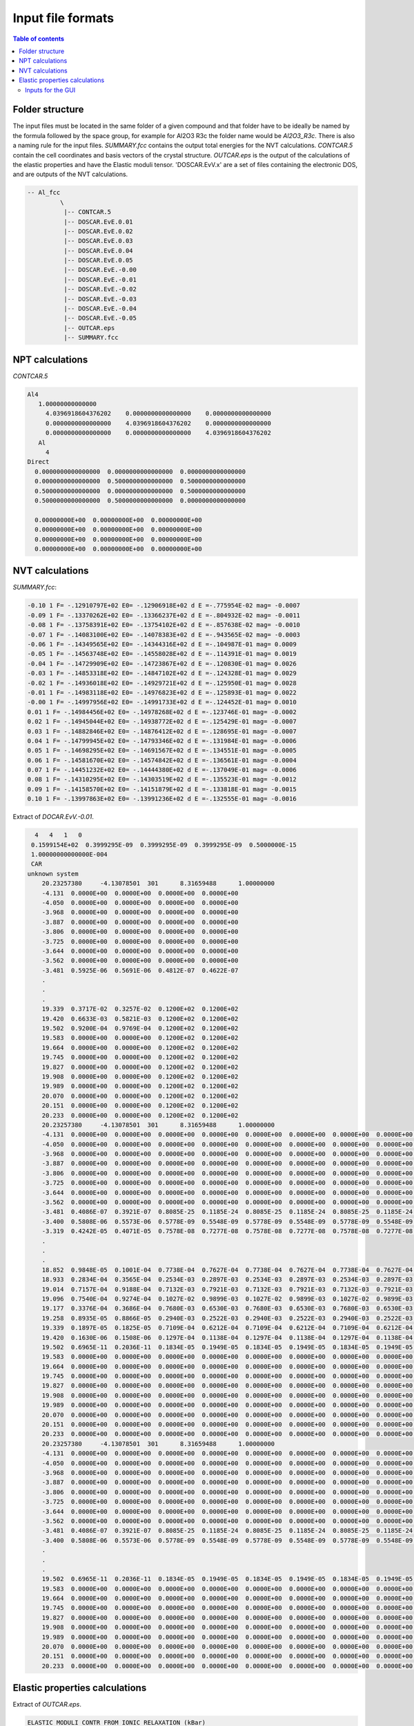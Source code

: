 .. _fileformats:

==================
Input file formats
==================

.. contents:: Table of contents
   :local:
   :backlinks: none
   :depth: 3

Folder structure
----------------

The input files must be located in the same folder of a given compound and that folder have to be ideally be named by the formula followed by the space group, for example for Al2O3 R3c the folder name would be `Al2O3_R3c`.
There is also a naming rule for the  input files. `SUMMARY.fcc` contains the output total energies for the NVT calculations. `CONTCAR.5` contain the cell coordinates and basis vectors of the crystal structure. `OUTCAR.eps` is the output of the calculations of the elastic properties and have the Elastic moduli tensor. 'DOSCAR.EvV.x' are a set of files containing the electronic DOS, and are outputs of the NVT calculations.

.. code-block:: python

    -- Al_fcc
             \
              |-- CONTCAR.5
              |-- DOSCAR.EvE.0.01
              |-- DOSCAR.EvE.0.02
              |-- DOSCAR.EvE.0.03
              |-- DOSCAR.EvE.0.04
              |-- DOSCAR.EvE.0.05
              |-- DOSCAR.EvE.-0.00
              |-- DOSCAR.EvE.-0.01
              |-- DOSCAR.EvE.-0.02
              |-- DOSCAR.EvE.-0.03
              |-- DOSCAR.EvE.-0.04
              |-- DOSCAR.EvE.-0.05
              |-- OUTCAR.eps
              |-- SUMMARY.fcc

NPT calculations
----------------

`CONTCAR.5`

.. code-block:: python

    Al4
       1.00000000000000
         4.0396918604376202    0.0000000000000000    0.0000000000000000
         0.0000000000000000    4.0396918604376202    0.0000000000000000
         0.0000000000000000    0.0000000000000000    4.0396918604376202
       Al
         4
    Direct
      0.0000000000000000  0.0000000000000000  0.0000000000000000
      0.0000000000000000  0.5000000000000000  0.5000000000000000
      0.5000000000000000  0.0000000000000000  0.5000000000000000
      0.5000000000000000  0.5000000000000000  0.0000000000000000

      0.00000000E+00  0.00000000E+00  0.00000000E+00
      0.00000000E+00  0.00000000E+00  0.00000000E+00
      0.00000000E+00  0.00000000E+00  0.00000000E+00
      0.00000000E+00  0.00000000E+00  0.00000000E+00


NVT calculations
----------------

`SUMMARY.fcc`:

.. code-block:: python

    -0.10 1 F= -.12910797E+02 E0= -.12906918E+02 d E =-.775954E-02 mag= -0.0007
    -0.09 1 F= -.13370262E+02 E0= -.13366237E+02 d E =-.804932E-02 mag= -0.0011
    -0.08 1 F= -.13758391E+02 E0= -.13754102E+02 d E =-.857638E-02 mag= -0.0010
    -0.07 1 F= -.14083100E+02 E0= -.14078383E+02 d E =-.943565E-02 mag= -0.0003
    -0.06 1 F= -.14349565E+02 E0= -.14344316E+02 d E =-.104987E-01 mag= 0.0009
    -0.05 1 F= -.14563748E+02 E0= -.14558028E+02 d E =-.114391E-01 mag= 0.0019
    -0.04 1 F= -.14729909E+02 E0= -.14723867E+02 d E =-.120830E-01 mag= 0.0026
    -0.03 1 F= -.14853318E+02 E0= -.14847102E+02 d E =-.124328E-01 mag= 0.0029
    -0.02 1 F= -.14936018E+02 E0= -.14929721E+02 d E =-.125950E-01 mag= 0.0028
    -0.01 1 F= -.14983118E+02 E0= -.14976823E+02 d E =-.125893E-01 mag= 0.0022
    -0.00 1 F= -.14997956E+02 E0= -.14991733E+02 d E =-.124452E-01 mag= 0.0010
    0.01 1 F= -.14984456E+02 E0= -.14978268E+02 d E =-.123746E-01 mag= -0.0002
    0.02 1 F= -.14945044E+02 E0= -.14938772E+02 d E =-.125429E-01 mag= -0.0007
    0.03 1 F= -.14882846E+02 E0= -.14876412E+02 d E =-.128695E-01 mag= -0.0007
    0.04 1 F= -.14799945E+02 E0= -.14793346E+02 d E =-.131984E-01 mag= -0.0006
    0.05 1 F= -.14698295E+02 E0= -.14691567E+02 d E =-.134551E-01 mag= -0.0005
    0.06 1 F= -.14581670E+02 E0= -.14574842E+02 d E =-.136561E-01 mag= -0.0004
    0.07 1 F= -.14451232E+02 E0= -.14444380E+02 d E =-.137049E-01 mag= -0.0006
    0.08 1 F= -.14310295E+02 E0= -.14303519E+02 d E =-.135523E-01 mag= -0.0012
    0.09 1 F= -.14158570E+02 E0= -.14151879E+02 d E =-.133818E-01 mag= -0.0015
    0.10 1 F= -.13997863E+02 E0= -.13991236E+02 d E =-.132555E-01 mag= -0.0016


Extract of `DOCAR.EvV.-0.01`.

.. code-block:: python

       4   4   1   0
      0.1599154E+02  0.3999295E-09  0.3999295E-09  0.3999295E-09  0.5000000E-15
      1.00000000000000E-004
      CAR
     unknown system
         20.23257380     -4.13078501  301      8.31659488      1.00000000
         -4.131  0.0000E+00  0.0000E+00  0.0000E+00  0.0000E+00
         -4.050  0.0000E+00  0.0000E+00  0.0000E+00  0.0000E+00
         -3.968  0.0000E+00  0.0000E+00  0.0000E+00  0.0000E+00
         -3.887  0.0000E+00  0.0000E+00  0.0000E+00  0.0000E+00
         -3.806  0.0000E+00  0.0000E+00  0.0000E+00  0.0000E+00
         -3.725  0.0000E+00  0.0000E+00  0.0000E+00  0.0000E+00
         -3.644  0.0000E+00  0.0000E+00  0.0000E+00  0.0000E+00
         -3.562  0.0000E+00  0.0000E+00  0.0000E+00  0.0000E+00
         -3.481  0.5925E-06  0.5691E-06  0.4812E-07  0.4622E-07
         .
         .
         .
         19.339  0.3717E-02  0.3257E-02  0.1200E+02  0.1200E+02
         19.420  0.6633E-03  0.5821E-03  0.1200E+02  0.1200E+02
         19.502  0.9200E-04  0.9769E-04  0.1200E+02  0.1200E+02
         19.583  0.0000E+00  0.0000E+00  0.1200E+02  0.1200E+02
         19.664  0.0000E+00  0.0000E+00  0.1200E+02  0.1200E+02
         19.745  0.0000E+00  0.0000E+00  0.1200E+02  0.1200E+02
         19.827  0.0000E+00  0.0000E+00  0.1200E+02  0.1200E+02
         19.908  0.0000E+00  0.0000E+00  0.1200E+02  0.1200E+02
         19.989  0.0000E+00  0.0000E+00  0.1200E+02  0.1200E+02
         20.070  0.0000E+00  0.0000E+00  0.1200E+02  0.1200E+02
         20.151  0.0000E+00  0.0000E+00  0.1200E+02  0.1200E+02
         20.233  0.0000E+00  0.0000E+00  0.1200E+02  0.1200E+02
         20.23257380     -4.13078501  301      8.31659488      1.00000000
         -4.131  0.0000E+00  0.0000E+00  0.0000E+00  0.0000E+00  0.0000E+00  0.0000E+00  0.0000E+00  0.0000E+00  0.0000E+00  0.0000E+00  0.0000E+00  0.0000E+00  0.0000E+00  0.0000E+00  0.0000E+00  0.0000E+00  0.0000E+00  0.0000E+00
         -4.050  0.0000E+00  0.0000E+00  0.0000E+00  0.0000E+00  0.0000E+00  0.0000E+00  0.0000E+00  0.0000E+00  0.0000E+00  0.0000E+00  0.0000E+00  0.0000E+00  0.0000E+00  0.0000E+00  0.0000E+00  0.0000E+00  0.0000E+00  0.0000E+00
         -3.968  0.0000E+00  0.0000E+00  0.0000E+00  0.0000E+00  0.0000E+00  0.0000E+00  0.0000E+00  0.0000E+00  0.0000E+00  0.0000E+00  0.0000E+00  0.0000E+00  0.0000E+00  0.0000E+00  0.0000E+00  0.0000E+00  0.0000E+00  0.0000E+00
         -3.887  0.0000E+00  0.0000E+00  0.0000E+00  0.0000E+00  0.0000E+00  0.0000E+00  0.0000E+00  0.0000E+00  0.0000E+00  0.0000E+00  0.0000E+00  0.0000E+00  0.0000E+00  0.0000E+00  0.0000E+00  0.0000E+00  0.0000E+00  0.0000E+00
         -3.806  0.0000E+00  0.0000E+00  0.0000E+00  0.0000E+00  0.0000E+00  0.0000E+00  0.0000E+00  0.0000E+00  0.0000E+00  0.0000E+00  0.0000E+00  0.0000E+00  0.0000E+00  0.0000E+00  0.0000E+00  0.0000E+00  0.0000E+00  0.0000E+00
         -3.725  0.0000E+00  0.0000E+00  0.0000E+00  0.0000E+00  0.0000E+00  0.0000E+00  0.0000E+00  0.0000E+00  0.0000E+00  0.0000E+00  0.0000E+00  0.0000E+00  0.0000E+00  0.0000E+00  0.0000E+00  0.0000E+00  0.0000E+00  0.0000E+00
         -3.644  0.0000E+00  0.0000E+00  0.0000E+00  0.0000E+00  0.0000E+00  0.0000E+00  0.0000E+00  0.0000E+00  0.0000E+00  0.0000E+00  0.0000E+00  0.0000E+00  0.0000E+00  0.0000E+00  0.0000E+00  0.0000E+00  0.0000E+00  0.0000E+00
         -3.562  0.0000E+00  0.0000E+00  0.0000E+00  0.0000E+00  0.0000E+00  0.0000E+00  0.0000E+00  0.0000E+00  0.0000E+00  0.0000E+00  0.0000E+00  0.0000E+00  0.0000E+00  0.0000E+00  0.0000E+00  0.0000E+00  0.0000E+00  0.0000E+00
         -3.481  0.4086E-07  0.3921E-07  0.8085E-25  0.1185E-24  0.8085E-25  0.1185E-24  0.8085E-25  0.1185E-24  0.0000E+00  0.0000E+00  0.0000E+00  0.0000E+00  0.0000E+00  0.0000E+00  0.0000E+00  0.0000E+00  0.0000E+00  0.0000E+00
         -3.400  0.5808E-06  0.5573E-06  0.5778E-09  0.5548E-09  0.5778E-09  0.5548E-09  0.5778E-09  0.5548E-09  0.0000E+00  0.0000E+00  0.0000E+00  0.0000E+00  0.0000E+00  0.0000E+00  0.0000E+00  0.0000E+00  0.0000E+00  0.0000E+00
         -3.319  0.4242E-05  0.4071E-05  0.7578E-08  0.7277E-08  0.7578E-08  0.7277E-08  0.7578E-08  0.7277E-08  0.0000E+00  0.0000E+00  0.0000E+00  0.0000E+00  0.0000E+00  0.0000E+00  0.0000E+00  0.0000E+00  0.0000E+00  0.0000E+00
         .
         .
         .
         18.852  0.9848E-05  0.1001E-04  0.7738E-04  0.7627E-04  0.7738E-04  0.7627E-04  0.7738E-04  0.7627E-04  0.0000E+00  0.0000E+00  0.0000E+00  0.0000E+00  0.0000E+00  0.0000E+00  0.0000E+00  0.0000E+00  0.0000E+00  0.0000E+00
         18.933  0.2834E-04  0.3565E-04  0.2534E-03  0.2897E-03  0.2534E-03  0.2897E-03  0.2534E-03  0.2897E-03  0.0000E+00  0.0000E+00  0.0000E+00  0.0000E+00  0.0000E+00  0.0000E+00  0.0000E+00  0.0000E+00  0.0000E+00  0.0000E+00
         19.014  0.7157E-04  0.9188E-04  0.7132E-03  0.7921E-03  0.7132E-03  0.7921E-03  0.7132E-03  0.7921E-03  0.0000E+00  0.0000E+00  0.0000E+00  0.0000E+00  0.0000E+00  0.0000E+00  0.0000E+00  0.0000E+00  0.0000E+00  0.0000E+00
         19.096  0.7540E-04  0.9274E-04  0.1027E-02  0.9899E-03  0.1027E-02  0.9899E-03  0.1027E-02  0.9899E-03  0.0000E+00  0.0000E+00  0.0000E+00  0.0000E+00  0.0000E+00  0.0000E+00  0.0000E+00  0.0000E+00  0.0000E+00  0.0000E+00
         19.177  0.3376E-04  0.3686E-04  0.7680E-03  0.6530E-03  0.7680E-03  0.6530E-03  0.7680E-03  0.6530E-03  0.0000E+00  0.0000E+00  0.0000E+00  0.0000E+00  0.0000E+00  0.0000E+00  0.0000E+00  0.0000E+00  0.0000E+00  0.0000E+00
         19.258  0.8935E-05  0.8866E-05  0.2940E-03  0.2522E-03  0.2940E-03  0.2522E-03  0.2940E-03  0.2522E-03  0.0000E+00  0.0000E+00  0.0000E+00  0.0000E+00  0.0000E+00  0.0000E+00  0.0000E+00  0.0000E+00  0.0000E+00  0.0000E+00
         19.339  0.1897E-05  0.1825E-05  0.7109E-04  0.6212E-04  0.7109E-04  0.6212E-04  0.7109E-04  0.6212E-04  0.0000E+00  0.0000E+00  0.0000E+00  0.0000E+00  0.0000E+00  0.0000E+00  0.0000E+00  0.0000E+00  0.0000E+00  0.0000E+00
         19.420  0.1630E-06  0.1508E-06  0.1297E-04  0.1138E-04  0.1297E-04  0.1138E-04  0.1297E-04  0.1138E-04  0.0000E+00  0.0000E+00  0.0000E+00  0.0000E+00  0.0000E+00  0.0000E+00  0.0000E+00  0.0000E+00  0.0000E+00  0.0000E+00
         19.502  0.6965E-11  0.2036E-11  0.1834E-05  0.1949E-05  0.1834E-05  0.1949E-05  0.1834E-05  0.1949E-05  0.0000E+00  0.0000E+00  0.0000E+00  0.0000E+00  0.0000E+00  0.0000E+00  0.0000E+00  0.0000E+00  0.0000E+00  0.0000E+00
         19.583  0.0000E+00  0.0000E+00  0.0000E+00  0.0000E+00  0.0000E+00  0.0000E+00  0.0000E+00  0.0000E+00  0.0000E+00  0.0000E+00  0.0000E+00  0.0000E+00  0.0000E+00  0.0000E+00  0.0000E+00  0.0000E+00  0.0000E+00  0.0000E+00
         19.664  0.0000E+00  0.0000E+00  0.0000E+00  0.0000E+00  0.0000E+00  0.0000E+00  0.0000E+00  0.0000E+00  0.0000E+00  0.0000E+00  0.0000E+00  0.0000E+00  0.0000E+00  0.0000E+00  0.0000E+00  0.0000E+00  0.0000E+00  0.0000E+00
         19.745  0.0000E+00  0.0000E+00  0.0000E+00  0.0000E+00  0.0000E+00  0.0000E+00  0.0000E+00  0.0000E+00  0.0000E+00  0.0000E+00  0.0000E+00  0.0000E+00  0.0000E+00  0.0000E+00  0.0000E+00  0.0000E+00  0.0000E+00  0.0000E+00
         19.827  0.0000E+00  0.0000E+00  0.0000E+00  0.0000E+00  0.0000E+00  0.0000E+00  0.0000E+00  0.0000E+00  0.0000E+00  0.0000E+00  0.0000E+00  0.0000E+00  0.0000E+00  0.0000E+00  0.0000E+00  0.0000E+00  0.0000E+00  0.0000E+00
         19.908  0.0000E+00  0.0000E+00  0.0000E+00  0.0000E+00  0.0000E+00  0.0000E+00  0.0000E+00  0.0000E+00  0.0000E+00  0.0000E+00  0.0000E+00  0.0000E+00  0.0000E+00  0.0000E+00  0.0000E+00  0.0000E+00  0.0000E+00  0.0000E+00
         19.989  0.0000E+00  0.0000E+00  0.0000E+00  0.0000E+00  0.0000E+00  0.0000E+00  0.0000E+00  0.0000E+00  0.0000E+00  0.0000E+00  0.0000E+00  0.0000E+00  0.0000E+00  0.0000E+00  0.0000E+00  0.0000E+00  0.0000E+00  0.0000E+00
         20.070  0.0000E+00  0.0000E+00  0.0000E+00  0.0000E+00  0.0000E+00  0.0000E+00  0.0000E+00  0.0000E+00  0.0000E+00  0.0000E+00  0.0000E+00  0.0000E+00  0.0000E+00  0.0000E+00  0.0000E+00  0.0000E+00  0.0000E+00  0.0000E+00
         20.151  0.0000E+00  0.0000E+00  0.0000E+00  0.0000E+00  0.0000E+00  0.0000E+00  0.0000E+00  0.0000E+00  0.0000E+00  0.0000E+00  0.0000E+00  0.0000E+00  0.0000E+00  0.0000E+00  0.0000E+00  0.0000E+00  0.0000E+00  0.0000E+00
         20.233  0.0000E+00  0.0000E+00  0.0000E+00  0.0000E+00  0.0000E+00  0.0000E+00  0.0000E+00  0.0000E+00  0.0000E+00  0.0000E+00  0.0000E+00  0.0000E+00  0.0000E+00  0.0000E+00  0.0000E+00  0.0000E+00  0.0000E+00  0.0000E+00
         20.23257380     -4.13078501  301      8.31659488      1.00000000
         -4.131  0.0000E+00  0.0000E+00  0.0000E+00  0.0000E+00  0.0000E+00  0.0000E+00  0.0000E+00  0.0000E+00  0.0000E+00  0.0000E+00  0.0000E+00  0.0000E+00  0.0000E+00  0.0000E+00  0.0000E+00  0.0000E+00  0.0000E+00  0.0000E+00
         -4.050  0.0000E+00  0.0000E+00  0.0000E+00  0.0000E+00  0.0000E+00  0.0000E+00  0.0000E+00  0.0000E+00  0.0000E+00  0.0000E+00  0.0000E+00  0.0000E+00  0.0000E+00  0.0000E+00  0.0000E+00  0.0000E+00  0.0000E+00  0.0000E+00
         -3.968  0.0000E+00  0.0000E+00  0.0000E+00  0.0000E+00  0.0000E+00  0.0000E+00  0.0000E+00  0.0000E+00  0.0000E+00  0.0000E+00  0.0000E+00  0.0000E+00  0.0000E+00  0.0000E+00  0.0000E+00  0.0000E+00  0.0000E+00  0.0000E+00
         -3.887  0.0000E+00  0.0000E+00  0.0000E+00  0.0000E+00  0.0000E+00  0.0000E+00  0.0000E+00  0.0000E+00  0.0000E+00  0.0000E+00  0.0000E+00  0.0000E+00  0.0000E+00  0.0000E+00  0.0000E+00  0.0000E+00  0.0000E+00  0.0000E+00
         -3.806  0.0000E+00  0.0000E+00  0.0000E+00  0.0000E+00  0.0000E+00  0.0000E+00  0.0000E+00  0.0000E+00  0.0000E+00  0.0000E+00  0.0000E+00  0.0000E+00  0.0000E+00  0.0000E+00  0.0000E+00  0.0000E+00  0.0000E+00  0.0000E+00
         -3.725  0.0000E+00  0.0000E+00  0.0000E+00  0.0000E+00  0.0000E+00  0.0000E+00  0.0000E+00  0.0000E+00  0.0000E+00  0.0000E+00  0.0000E+00  0.0000E+00  0.0000E+00  0.0000E+00  0.0000E+00  0.0000E+00  0.0000E+00  0.0000E+00
         -3.644  0.0000E+00  0.0000E+00  0.0000E+00  0.0000E+00  0.0000E+00  0.0000E+00  0.0000E+00  0.0000E+00  0.0000E+00  0.0000E+00  0.0000E+00  0.0000E+00  0.0000E+00  0.0000E+00  0.0000E+00  0.0000E+00  0.0000E+00  0.0000E+00
         -3.562  0.0000E+00  0.0000E+00  0.0000E+00  0.0000E+00  0.0000E+00  0.0000E+00  0.0000E+00  0.0000E+00  0.0000E+00  0.0000E+00  0.0000E+00  0.0000E+00  0.0000E+00  0.0000E+00  0.0000E+00  0.0000E+00  0.0000E+00  0.0000E+00
         -3.481  0.4086E-07  0.3921E-07  0.8085E-25  0.1185E-24  0.8085E-25  0.1185E-24  0.8085E-25  0.1185E-24  0.0000E+00  0.0000E+00  0.0000E+00  0.0000E+00  0.0000E+00  0.0000E+00  0.0000E+00  0.0000E+00  0.0000E+00  0.0000E+00
         -3.400  0.5808E-06  0.5573E-06  0.5778E-09  0.5548E-09  0.5778E-09  0.5548E-09  0.5778E-09  0.5548E-09  0.0000E+00  0.0000E+00  0.0000E+00  0.0000E+00  0.0000E+00  0.0000E+00  0.0000E+00  0.0000E+00  0.0000E+00  0.0000E+00
         .
         .
         .
         19.502  0.6965E-11  0.2036E-11  0.1834E-05  0.1949E-05  0.1834E-05  0.1949E-05  0.1834E-05  0.1949E-05  0.0000E+00  0.0000E+00  0.0000E+00  0.0000E+00  0.0000E+00  0.0000E+00  0.0000E+00  0.0000E+00  0.0000E+00  0.0000E+00
         19.583  0.0000E+00  0.0000E+00  0.0000E+00  0.0000E+00  0.0000E+00  0.0000E+00  0.0000E+00  0.0000E+00  0.0000E+00  0.0000E+00  0.0000E+00  0.0000E+00  0.0000E+00  0.0000E+00  0.0000E+00  0.0000E+00  0.0000E+00  0.0000E+00
         19.664  0.0000E+00  0.0000E+00  0.0000E+00  0.0000E+00  0.0000E+00  0.0000E+00  0.0000E+00  0.0000E+00  0.0000E+00  0.0000E+00  0.0000E+00  0.0000E+00  0.0000E+00  0.0000E+00  0.0000E+00  0.0000E+00  0.0000E+00  0.0000E+00
         19.745  0.0000E+00  0.0000E+00  0.0000E+00  0.0000E+00  0.0000E+00  0.0000E+00  0.0000E+00  0.0000E+00  0.0000E+00  0.0000E+00  0.0000E+00  0.0000E+00  0.0000E+00  0.0000E+00  0.0000E+00  0.0000E+00  0.0000E+00  0.0000E+00
         19.827  0.0000E+00  0.0000E+00  0.0000E+00  0.0000E+00  0.0000E+00  0.0000E+00  0.0000E+00  0.0000E+00  0.0000E+00  0.0000E+00  0.0000E+00  0.0000E+00  0.0000E+00  0.0000E+00  0.0000E+00  0.0000E+00  0.0000E+00  0.0000E+00
         19.908  0.0000E+00  0.0000E+00  0.0000E+00  0.0000E+00  0.0000E+00  0.0000E+00  0.0000E+00  0.0000E+00  0.0000E+00  0.0000E+00  0.0000E+00  0.0000E+00  0.0000E+00  0.0000E+00  0.0000E+00  0.0000E+00  0.0000E+00  0.0000E+00
         19.989  0.0000E+00  0.0000E+00  0.0000E+00  0.0000E+00  0.0000E+00  0.0000E+00  0.0000E+00  0.0000E+00  0.0000E+00  0.0000E+00  0.0000E+00  0.0000E+00  0.0000E+00  0.0000E+00  0.0000E+00  0.0000E+00  0.0000E+00  0.0000E+00
         20.070  0.0000E+00  0.0000E+00  0.0000E+00  0.0000E+00  0.0000E+00  0.0000E+00  0.0000E+00  0.0000E+00  0.0000E+00  0.0000E+00  0.0000E+00  0.0000E+00  0.0000E+00  0.0000E+00  0.0000E+00  0.0000E+00  0.0000E+00  0.0000E+00
         20.151  0.0000E+00  0.0000E+00  0.0000E+00  0.0000E+00  0.0000E+00  0.0000E+00  0.0000E+00  0.0000E+00  0.0000E+00  0.0000E+00  0.0000E+00  0.0000E+00  0.0000E+00  0.0000E+00  0.0000E+00  0.0000E+00  0.0000E+00  0.0000E+00
         20.233  0.0000E+00  0.0000E+00  0.0000E+00  0.0000E+00  0.0000E+00  0.0000E+00  0.0000E+00  0.0000E+00  0.0000E+00  0.0000E+00  0.0000E+00  0.0000E+00  0.0000E+00  0.0000E+00  0.0000E+00  0.0000E+00  0.0000E+00  0.0000E+00

Elastic properties calculations
-------------------------------

Extract of `OUTCAR.eps`.

.. code-block:: python

     ELASTIC MODULI CONTR FROM IONIC RELAXATION (kBar)
     Direction    XX          YY          ZZ          XY          YZ          ZX
     --------------------------------------------------------------------------------
     XX           0.0000      0.0000      0.0000      0.0000      0.0000     -0.0000
     YY           0.0000      0.0000      0.0000     -0.0000      0.0000     -0.0000
     ZZ           0.0000      0.0000     -0.0000      0.0000      0.0000     -0.0000
     XY           0.0000     -0.0000      0.0000      0.0000     -0.0000     -0.0000
     YZ           0.0000      0.0000      0.0000     -0.0000      0.0000     -0.0000
     ZX          -0.0000     -0.0000     -0.0000     -0.0000     -0.0000      0.0000
     --------------------------------------------------------------------------------


     TOTAL ELASTIC MODULI (kBar)
     Direction    XX          YY          ZZ          XY          YZ          ZX
     --------------------------------------------------------------------------------
     XX        4520    1500    1070     200.0000     -0.0000      0.0000
     YY        1500    4520    1070    -200.0000     -0.0000      0.0000
     ZZ        1070    1070    4540    -0.0000      0.0000      0.0000
     XY        200     -200   -0       1320        -0.0000     -0.0000
     YZ        -0     -0       0      -0           1320     200
     ZX         0      0       0      -0           200    1510
     --------------------------------------------------------------------------------


Inputs for the GUI
==================

asdasd
